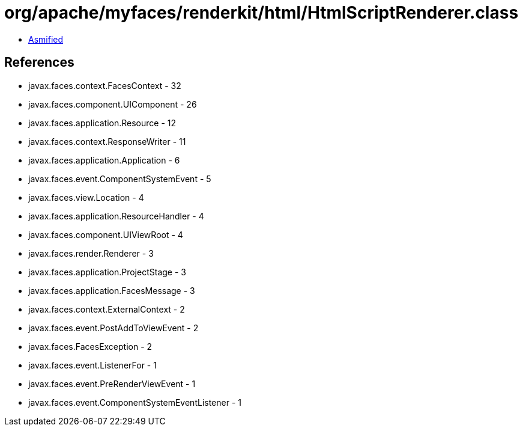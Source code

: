 = org/apache/myfaces/renderkit/html/HtmlScriptRenderer.class

 - link:HtmlScriptRenderer-asmified.java[Asmified]

== References

 - javax.faces.context.FacesContext - 32
 - javax.faces.component.UIComponent - 26
 - javax.faces.application.Resource - 12
 - javax.faces.context.ResponseWriter - 11
 - javax.faces.application.Application - 6
 - javax.faces.event.ComponentSystemEvent - 5
 - javax.faces.view.Location - 4
 - javax.faces.application.ResourceHandler - 4
 - javax.faces.component.UIViewRoot - 4
 - javax.faces.render.Renderer - 3
 - javax.faces.application.ProjectStage - 3
 - javax.faces.application.FacesMessage - 3
 - javax.faces.context.ExternalContext - 2
 - javax.faces.event.PostAddToViewEvent - 2
 - javax.faces.FacesException - 2
 - javax.faces.event.ListenerFor - 1
 - javax.faces.event.PreRenderViewEvent - 1
 - javax.faces.event.ComponentSystemEventListener - 1
